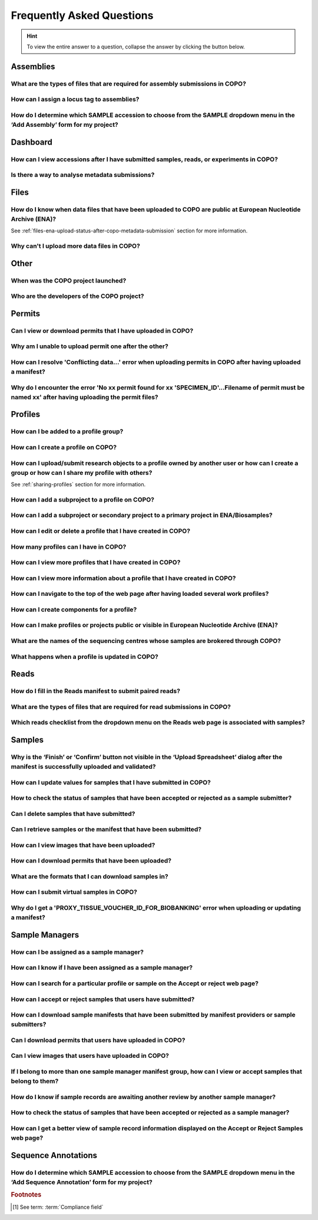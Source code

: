 .. _faq:

Frequently Asked Questions
==============================

.. hint::

   To view the entire answer to a question, collapse the answer by clicking the |collapsible-item-arrow| button below.

Assemblies
--------------------

.. _faq-assemblies-submission-file-types:

What are the types of files that are required for assembly submissions in COPO?
~~~~~~~~~~~~~~~~~~~~~~~~~~~~~~~~~~~~~~~~~~~~~~~~~~~~~~~~~~~~~~~~~~~~~~~~~~~~~~~~~~~

.. collapse:: Click to view answer

   .. raw:: html

      <br>

   See the `European Nucleotide Archive's (ENA's) documentation <https://ena-docs.readthedocs.io/en/latest/submit/assembly.html#files-for-genome-assembly-submissions>`__
   for details about the types of files that can be submitted for assembly submissions.

.. raw:: html

  <br>

.. _faq-assemblies-submission-locus-tag-assignment:

How can I assign a locus tag to assemblies?
~~~~~~~~~~~~~~~~~~~~~~~~~~~~~~~~~~~~~~~~~~~~

.. collapse:: Click to view answer

   .. raw:: html

      <br>

  .. hint::

     Each profile in COPO is known as a study or project in :abbr:`ENA (European Nucleotide Archive)` (after reads
     have been submitted).

  .. note::

     Reads submission **must** be done in order for a locus tag to be assigned to the project.

     This is because a project submission is done to European Nucleotide Archive (ENA) once reads submission has
     been completed.

  You can assign a custom locus tag when creating a profile in COPO. See the image below for guidance.

  .. figure:: /assets/images/profile/profile_add_form_profile_form_locus_tag.png
     :alt: Adding locus tag to a profile
     :align: center
     :target: https://raw.githubusercontent.com/TGAC/COPO-documentation/main/assets/images/profile/profile_add_form_profile_form_locus_tag.png
     :class: with-shadow with-border
     :height: 400px

     **Profile form: Adding locus tag**

  If a locus tag is not assigned, :abbr:`ENA (European Nucleotide Archive)` will automatically assign a locus
  tag to your assembly after it has been submitted in COPO and deposited to ENA.

  See `ENA's documentation <https://ena-docs.readthedocs.io/en/latest/faq/locus_tags.html#what-are-locus-tags>`_
  for more details. The documentation outlines rules that the locus tag prefix should conform to.

.. raw:: html

  <br>

How do I determine which SAMPLE accession to choose from the SAMPLE dropdown menu in the ‘Add Assembly’ form for my project?
~~~~~~~~~~~~~~~~~~~~~~~~~~~~~~~~~~~~~~~~~~~~~~~~~~~~~~~~~~~~~~~~~~~~~~~~~~~~~~~~~~~~~~~~~~~~~~~~~~~~~~~~~~~~~~~~~~~~~~~~~~~~~~

.. collapse::  Click to view answer

   .. raw:: html

      <br>

  .. hint::

     When submitting assemblies, the sample accession, also known as **sraAccession**, follow the format,
     ``ERSXXXXXXXX``.

  * The **SAMPLE** dropdown menu in the **Add Assembly** form will display the sraAccession(s) that are associated
    with samples that have been submitted in COPO.

  * The sraAccession will be displayed in the **sraAccession** column in any data table that is associated with
    the profile and samples. In terms of assembly submission, the sraAccession will be displayed in the data table on
    the **Reads** web page (once reads have been submitted).

.. raw:: html

   <hr>

Dashboard
--------------------

How can I view accessions after I have submitted samples, reads, or experiments in COPO?
~~~~~~~~~~~~~~~~~~~~~~~~~~~~~~~~~~~~~~~~~~~~~~~~~~~~~~~~~~~~~~~~~~~~~~~~~~~~~~~~~~~~~~~~~

.. collapse::  Click to view answer

   .. raw:: html

      <br>

  .. hint::

     GenBank accession numbers follow the format ``GCA_XXXXXXXXX``. They are automatically assigned by
     :abbr:`ENA (European Nucleotide Archive)` and can be viewed on the
     `National Centre for Biotechnology Information (NCBI) <https://www.ncbi.nlm.nih.gov>`__ website using the
     link:  ``https://www.ncbi.nlm.nih.gov/datasets/genome/?bioproject=<project-id>`` where ``<project-id>`` is the
     project :abbr:`ID (identifier)` (also known as study :abbr:`ID (identifier)` or profile :abbr:`ID (identifier)`)
     associated with the profile used to submit the files in COPO.

   * Click the |accessions-dashboard-button| button.

   * The accessions dashboard will be displayed.

   * Alternatively, navigate to the `Accessions dashboard <https://copo-project.org/copo/copo_accessions/dashboard>`__.

.. raw:: html

   <br>

Is there a way to analyse metadata submissions?
~~~~~~~~~~~~~~~~~~~~~~~~~~~~~~~~~~~~~~~~~~~~~~~~~~

.. collapse::  Yes, the following are ways to analyse metadata submissions:

   .. raw:: html

      <br>

   #. `Tree of Life dashboard <https://copo-project.org/copo/tol_dashboard/tol>`__
       * Alternatively, click the |tol-dashboard-button| button.
   #. `Tree of Life inspection web page <https://copo-project.org/copo/tol_dashboard/tol_inspectt>`__
       * Alternatively, click the |tol-inspect-button| button.
   #. `Tree of Life inspection by Genome Acquisition Lab web page <https://copo-project.org/copo/tol_dashboard/tol_inspect/gal>`__
       * Alternatively, click the |tol-inspect-by-gal-button| button.
   #. `Statistics web page <https://copo-project.org/copo/tol_dashboard/stats>`__

.. raw:: html

   <hr>

.. _faq-files:

Files
--------------------

How do I know when data files that have been uploaded to COPO are public at European Nucleotide Archive (ENA)?
~~~~~~~~~~~~~~~~~~~~~~~~~~~~~~~~~~~~~~~~~~~~~~~~~~~~~~~~~~~~~~~~~~~~~~~~~~~~~~~~~~~~~~~~~~~~~~~~~~~~~~~~~~~~~~~~~

See :ref:`files-ena-upload-status-after-copo-metadata-submission` section for more information.

.. raw:: html

   <br>

Why can't I upload more data files in COPO?
~~~~~~~~~~~~~~~~~~~~~~~~~~~~~~~~~~~~~~~~~~~~

.. collapse::   Click to view answer

   .. raw:: html

      <br>

   If you cannot upload new files to COPO on the **Files** web page, it is likely that you have reached the maximum
   number of data files that can be uploaded.

   Please delete some files to free up space for new files.

.. raw:: html

   <hr>

Other
-------

When was the COPO  project launched?
~~~~~~~~~~~~~~~~~~~~~~~~~~~~~~~~~~~~

.. collapse::   Click to view answer

   .. raw:: html

      <br>

   In September 2014, the COPO project was launched under the Biotechnology and Biological Sciences Research Council
   (BBSRC) with the aim of improving open access to and management of data within plant research. It was known as
   Collaborative Open Plant Omics at that time and is based at the The Genome Analysis Centre (TGAC).

   Now, the project is known as Collaborative OPen Omics. It is based at the
   `Earlham Institute (EI) <https://www.earlham.ac.uk>`__ formerly known as :abbr:`TGAC (The Genome Analysis Centre)`.

   .. list-table:: COPO project's logos over the years
      :width: 100%
      :align: center
      :header-rows: 1

      * - 2014 - 2022
        - 2023 - PRESENT
      * - .. figure:: /assets/logos/copo_logo_old.png
             :height: 10ex
             :alt: COPO logo during the years 2014 - 2022
             :align: center
             :target: https://raw.githubusercontent.com/TGAC/COPO-documentation/main/assets/logos/copo_logo_old.png
             :class: with-shadow with-border
        - .. figure:: /assets/logos/copo_logo_new.png
             :height: 12ex
             :alt: COPO logo during the years 2023 - PRESENT
             :align: center
             :target: https://raw.githubusercontent.com/TGAC/COPO-documentation/main/assets/logos/copo_logo_new.png
             :class: with-shadow with-border

   .. seealso::

     * :download:`Download a seminar presentation <../assets/files/presentations/EI_Seminar_23042024_Advancing_Biodiversity_Research_The_Evolution_of_COPO.pptx>`
       which gives an overview of the evolution of the COPO project since its inception in 2014 to the present day

.. raw:: html

   <br>


Who are the developers of the COPO project?
~~~~~~~~~~~~~~~~~~~~~~~~~~~~~~~~~~~~~~~~~~~~

.. collapse::   Click to view answer

   .. raw:: html

      <br>

   Please see:

   * `COPO Team <https://copo-project.org/about/#project-team-section-current>`__ section on the **About** web page of
     the COPO's website for current software developers of the project

   * `Former Team Members and Contributors <https://copo-project.org/about/#project-team-section-former>`__ section on the
     **About** web page of the COPO's website for the previous developers and contributors of the project

.. raw:: html

   <hr>

Permits
--------------------

Can I view or download permits that I have uploaded in COPO?
~~~~~~~~~~~~~~~~~~~~~~~~~~~~~~~~~~~~~~~~~~~~~~~~~~~~~~~~~~~~~~

.. collapse::   Click to view answer

   .. raw:: html

      <br>

  Yes, permits can be retrieved and downloaded by selecting the desired sample record(s) on the **Samples** web page

  Then, clicking the |download-permits-button1| button on the web page.

.. raw:: html

  <br>

.. _faq-permits-error-uploading-multiple-permits-separately:

Why am I unable to upload permit one after the other?
~~~~~~~~~~~~~~~~~~~~~~~~~~~~~~~~~~~~~~~~~~~~~~~~~~~~~~

.. collapse::   Click to view answer

   .. raw:: html

      <br>

   .. warning::

        * If you have more than one permit ﬁle to upload, they **must** be uploaded at the
          same time i.e. after you have clicked the |upload-permits-button| button, navigate
          to the directory where the permits are stored and ``CTRL + click`` all of the
          permits so that all the permits are highlighted and uploaded at the same time.

   * All permit ﬁles have to be selected/opened from the directory and uploaded
     together not one after the other.

.. raw:: html

   <br>

How can I resolve 'Conflicting data...' error when uploading permits in COPO after having uploaded a manifest?
~~~~~~~~~~~~~~~~~~~~~~~~~~~~~~~~~~~~~~~~~~~~~~~~~~~~~~~~~~~~~~~~~~~~~~~~~~~~~~~~~~~~~~~~~~~~~~~~~~~~~~~~~~~~~~~

.. collapse::   Click to view answer

   .. raw:: html

      <br>

   The error message ``Conflicting data`` is displayed when at least one of the following occurs:

   * The permit filename provided in the manifest does not end with the extension ``.pdf`` or ``.PDF``

     **Resolution**: Rename the name of the permit file so that it ends with the extension, ``.pdf`` or ``.PDF`` then, reupload the
     manifest

   * In the uploaded manifest, different permit filenames are associated with the same **SPECIMEN_ID**

     **Resolution**: Provide a unique permit filename for each **SPECIMEN_ID** or provide the same filename for
     permit files that are associated with the same **SPECIMEN_ID** in the manifest. Then, reupload the manifest.

.. raw:: html

   <br>

Why do I encounter the error 'No xx permit found for xx 'SPECIMEN_ID'...Filename of permit must be named xx' after having uploading the permit files?
~~~~~~~~~~~~~~~~~~~~~~~~~~~~~~~~~~~~~~~~~~~~~~~~~~~~~~~~~~~~~~~~~~~~~~~~~~~~~~~~~~~~~~~~~~~~~~~~~~~~~~~~~~~~~~~~~~~~~~~~~~~~~~~~~~~~~~~~~~~~~~~~~~~~~~~~

.. collapse::   Click to view answer

   .. raw:: html

      <br>

   This error message occurs when at least one of the following occurs:

   * The manifest uploaded requires multiple permit files but they were uploaded separately i.e. one after the other.

     **Resolution**: Please refer to :ref:`faq-permits-error-uploading-multiple-permits-separately`
     :abbr:`FAQ (Frequently Asked Question)` for more information.

   * The permit filename uploaded from your local system actually ends with ``.pdf.pdf`` (or ``.PDF.PDF``) and not
     ``.pdf`` (or ``.PDF``)

     **Resolution**: Ensure that the name of the permit file ends with the ``.pdf`` or ``.PDF`` extension only.

     If you are using a Windows operating system (OS) to upload permits, Windows OS by default, hides file extensions
     which results in it not being visible to you.

     If you would like to see the file extension, you can enable it by following these
     `guidelines <https://support.microsoft.com/en-gb/windows/common-file-name-extensions-in-windows-da4a4430-8e76-89c5-59f7-1cdbbc75cb01>`__.

   Reupload the manifest as well as the permit files after the resolutions have been made.

.. raw:: html

   <hr>

Profiles
--------------------

How can I be added to a profile group?
~~~~~~~~~~~~~~~~~~~~~~~~~~~~~~~~~~~~~~~~~

.. collapse::   Click to view answer

   .. raw:: html

      <br>

    * Make a request to the :email:`COPO team <ei.copo@earlham.ac.uk>` indicating
      the type of profile group that you would like to be assigned to.

    * The desired profile type will be displayed in the **Profile Type**
      dropdown menu in the **Add Profile** form after the request has been approved.

.. raw:: html

   <br>

How can I create a profile on COPO?
~~~~~~~~~~~~~~~~~~~~~~~~~~~~~~~~~~~~~~

.. collapse:: Click to view answer

   .. raw:: html

      <br>

    * Click the |add-profile-button| button then, fill in and save the form displayed.

     ..  figure:: /assets/images/profile/profile_add_form.png
         :alt: Profile types dropdown menu
         :align: center
         :target: https://raw.githubusercontent.com/TGAC/COPO-documentation/main/assets/images/profile/profile_add_form.png
         :class: with-shadow with-border
         :width: 400px
         :height: 400px

         **Add Profile form: Choosing a Profile Type**

   * View the following video to see how to create a profile.

      ..  youtube:: 7xiVTNw6pPc
          :width: 640
          :height: 480
          :align: center

.. raw:: html

   <br>


How can I upload/submit research objects to a profile owned by another user or how can I create a group or how can I share my profile with others?
~~~~~~~~~~~~~~~~~~~~~~~~~~~~~~~~~~~~~~~~~~~~~~~~~~~~~~~~~~~~~~~~~~~~~~~~~~~~~~~~~~~~~~~~~~~~~~~~~~~~~~~~~~~~~~~~~~~~~~~~~~~~~~~~~~~~~~~~~~~~~~~~~~~~~~~~~~~~~~

See :ref:`sharing-profiles` section for more information.

.. raw:: html

   <br>

How can I add a subproject to a profile on COPO?
~~~~~~~~~~~~~~~~~~~~~~~~~~~~~~~~~~~~~~~~~~~~~~~~~

.. collapse:: Click to view answer

   .. raw:: html

      <br>

   * In the **Add Profile** form, choose the desired subproject(s) from the list of
     associated projects as shown below.

   * See the :ref:`copo-project-associated-projects` section for information about the available subprojects.

   ..  figure:: /assets/images/profile/profile_form_associated_types.png
       :alt: Associated profile types dropdown menu
       :align: center
       :target: https://raw.githubusercontent.com/TGAC/COPO-documentation/main/assets/images/profile/profile_form_associated_types.png
       :class: with-shadow with-border
       :width: 400px
       :height: 400px

       **Add Profile form: Selecting Associated Profile Type dropdown menu**

.. raw:: html

   <br>

How can I add a subproject or secondary project to a primary project in ENA/Biosamples?
~~~~~~~~~~~~~~~~~~~~~~~~~~~~~~~~~~~~~~~~~~~~~~~~~~~~~~~~~~~~~~~~~~~~~~~~~~~~~~~~~~~~~~~~

.. collapse:: Click to view answer

   .. raw:: html

      <br>

   * Contact the :email:`COPO team <ei.copo@earlham.ac.uk>` with the request
     providing the project accession of the child/subproject and the project accession of
     the parent/primary project.

.. raw:: html

   <br>

How can I edit or delete a profile that I have created in COPO?
~~~~~~~~~~~~~~~~~~~~~~~~~~~~~~~~~~~~~~~~~~~~~~~~~~~~~~~~~~~~~~~~~

.. collapse:: Click to view answer

   .. raw:: html

      <br>

   * Click the |vertical-ellipsis-icon| icon that is associated with the desired profile.

   * The option to edit or delete a profile record will be displayed once clicked.

   * The web page will refresh after the task has been completed successfully.

.. raw:: html

   <br>

How many profiles can I have in COPO?
~~~~~~~~~~~~~~~~~~~~~~~~~~~~~~~~~~~~~~

.. collapse:: You can have as many profiles as needed to represent your research objects.

   .. raw:: html

      <br>

   * For instance, you can create a profile to represent work done as part of a grant,
     subproject within a project or a :abbr:`PhD (Doctorate of Philosophy)` project.

.. raw:: html

   <br>

How can I view more profiles that I have created in COPO?
~~~~~~~~~~~~~~~~~~~~~~~~~~~~~~~~~~~~~~~~~~~~~~~~~~~~~~~~~~

.. collapse:: Scroll downwards on the web page.

   .. raw:: html

      <br>

   * More profiles that you have created will be loaded.

.. raw:: html

   <br>

.. _faq-profiles-view-more-information:

How can I view more information about a profile that I have created in COPO?
~~~~~~~~~~~~~~~~~~~~~~~~~~~~~~~~~~~~~~~~~~~~~~~~~~~~~~~~~~~~~~~~~~~~~~~~~~~~~~

.. collapse:: Click to view answer

   .. raw:: html

      <br>

   .. note::
      * The |profile-view-more-button| button will only be associated with a profile if the profile has at least one
        of the following information.

   * Click the |profile-view-more-button| button associated with the profile.

   * After the button is clicked, a popup dialog will show at least one of the following information if it is available:

      * **Release Status** (if applicable)
      * **Release Date** (if applicable)
      * **Associated Profile Type(s)**
      * **Sequencing Centre**

   ..  figure:: /assets/images/profile/profile_view_more_button_with_popup_displayed.png
       :alt: Profile view more information popup dialog
       :align: center
       :target: https://raw.githubusercontent.com/TGAC/COPO-documentation/main/assets/images/profile/profile_view_more_button_with_popup_displayed.png
       :class: with-shadow with-border
       :width: 400px
       :height: 400px

       **Profile: View more information popup dialog**


.. raw:: html

   <br>

How can I navigate to the top of the web page after having loaded several work profiles?
~~~~~~~~~~~~~~~~~~~~~~~~~~~~~~~~~~~~~~~~~~~~~~~~~~~~~~~~~~~~~~~~~~~~~~~~~~~~~~~~~~~~~~~~~~

.. collapse:: Scroll upwards on the web page.

   .. raw:: html

      <br>

   * Alternatively, click the |navigate-to-top-button| button which automatically navigates
     to the top of the web page.

.. raw:: html

   <br>

How can I create components for a profile?
~~~~~~~~~~~~~~~~~~~~~~~~~~~~~~~~~~~~~~~~~~~~~~

.. collapse:: Click to view answer

   .. raw:: html

      <br>

   #. Navigate to the work profile web page
   #. Click the |add-profile-button| button
   #. Fill in then, save the form that is displayed
   #. Click the |profile-components-button| button associated with the profile record to view
      the component of the action that was performed

.. raw:: html

   <br>

How can I make profiles or projects public or visible in European Nucleotide Archive (ENA)?
~~~~~~~~~~~~~~~~~~~~~~~~~~~~~~~~~~~~~~~~~~~~~~~~~~~~~~~~~~~~~~~~~~~~~~~~~~~~~~~~~~~~~~~~~~~~~~~~

.. collapse:: Click to view answer

   .. raw:: html

      <br>

   See :ref:`releasing-profiles` section for more information.

.. raw:: html

   <hr>
.. raw:: html

   <br>

.. _faq-profiles-sequencing-centres-list:

What are the names of the sequencing centres whose samples are brokered through COPO?
~~~~~~~~~~~~~~~~~~~~~~~~~~~~~~~~~~~~~~~~~~~~~~~~~~~~~~~~~~~~~~~~~~~~~~~~~~~~~~~~~~~~~~~

.. collapse:: Click to view answer

   .. raw:: html

      <br>

   Currently, there are 20 sequencing centres whose samples are brokered through COPO.

   Each COPO :abbr:`ERGA (European Reference Genome Atlas)` profile should be associated with a sequencing centre.

   The following are the names of the sequencing centres:

   .. hlist::
      :columns: 2

      * CENTRO NACIONAL DE ANÁLISIS GENÓMICO
      * DNA SEQUENCING AND GENOMICS LABORATORY, HELSINKI GENOMICS CORE FACILITY
      * EARLHAM INSTITUTE
      * FUNCTIONAL GENOMIC CENTER ZURICH
      * GENOSCOPE
      * HANSEN LAB, DENMARK
      * INDUSTRY PARTNER
      * LAUSANNE GENOMIC TECHNOLOGIES FACILITY
      * LEIBNIZ INSTITUTE FOR THE ANALYSIS OF BIODIVERSITY CHANGE, MUSEUM KOENIG, BONN
      * NEUROMICS SUPPORT FACILITY, UANTWERP, VIB
      * NGS BERN
      * NGS COMPETENCE CENTER TÜBINGEN
      * NORWEGIAN SEQUENCING CENTRE
      * Other_ERGA_Associated_GAL
      * SANGER INSTITUTE
      * SCILIFELAB
      * SVARDAL LAB, ANTWERP
      * UNIVERSITY OF BARI
      * UNIVERSITY OF FLORENCE
      * WEST GERMAN GENOME CENTRE

.. raw:: html

  <br>

What happens when a profile is updated in COPO?
~~~~~~~~~~~~~~~~~~~~~~~~~~~~~~~~~~~~~~~~~~~~~~~

.. collapse:: Click to view answer

   .. raw:: html

      <br>

   When a profile is successfully updated in COPO, the changes made to the profile will be reflected in the research
   objects such as samples, reads, assemblies or files associated with the profile.

   For example, if a profile is updated to include -

   * a new associated profile type, the new associated profile type will be displayed in the sample records associated
     with the profile.

   * a new :abbr:`ENA (European Nucleotide Archive)` :ref:`locus tag <faq-assemblies-submission-locus-tag-assignment>`,
     the new ENA locus tag will be associate displayed in the reads, sequencing annotations and/ assembles associated
     with the profile.

.. raw:: html

   <hr>

Reads
--------------------

.. _faq-reads-manifest-paired-reads:

How do I fill in the Reads manifest to submit paired reads?
~~~~~~~~~~~~~~~~~~~~~~~~~~~~~~~~~~~~~~~~~~~~~~~~~~~~~~~~~~~~~~

.. collapse:: Click to view answer

   .. raw:: html

      <br>

   * Ensure that the **Reads** manifest contains the following:

      * **PAIRED** as the value for the **Library layout** column
      *  File names in the **File name** column separated by a comma

     See below for a snapshot of a **Reads** manifest for paired reads:

     .. figure:: /assets/images/reads/reads_manifest_paired.png
        :alt: Reads manifest for paired reads
        :align: center
        :target: https://raw.githubusercontent.com/TGAC/COPO-documentation/main/assets/images/reads/reads_manifest_paired.png
        :class: with-shadow with-border

        **Reads' manifest for paired reads**

.. raw:: html

   <br>

.. _faq-reads-submission-file-types:

What are the types of files that are required for read submissions in COPO?
~~~~~~~~~~~~~~~~~~~~~~~~~~~~~~~~~~~~~~~~~~~~~~~~~~~~~~~~~~~~~~~~~~~~~~~~~~~~~~~~~~~

.. collapse:: Click to view answer

   .. raw:: html

      <br>

   See the `European Nucleotide Archive's (ENA's) documentation <https://ena-docs.readthedocs.io/en/latest/submit/fileprep/reads.html#accepted-read-data-formats>`__
   for details about the types of files that can be submitted for read submissions.

.. raw:: html

   <br>


Which reads checklist from the dropdown menu on the Reads web page is associated with samples?
~~~~~~~~~~~~~~~~~~~~~~~~~~~~~~~~~~~~~~~~~~~~~~~~~~~~~~~~~~~~~~~~~~~~~~~~~~~~~~~~~~~~~~~~~~~~~~

.. collapse:: Click to view answer

   .. raw:: html

      <br>

   The reads checklist associated with samples in the dropdown menu on the **Reads** web page is marked with an
   asterisk (*) and is selected by default when the page loads.

.. raw:: html

   <hr>

Samples
--------------------

.. _faq-samples-update-successful-validation-but-no-finish-or-confirm-button:

Why is the ‘Finish’ or ‘Confirm’ button not visible in the ‘Upload Spreadsheet’ dialog after the manifest is successfully uploaded and validated?
~~~~~~~~~~~~~~~~~~~~~~~~~~~~~~~~~~~~~~~~~~~~~~~~~~~~~~~~~~~~~~~~~~~~~~~~~~~~~~~~~~~~~~~~~~~~~~~~~~~~~~~~~~~~~~~~~~~~~~~~~~~~~~~~~~~~~~~~~~~~~~~~~~~~~~~~~~~~~~~~~~~~~~~

.. collapse:: Click to view answer

   .. raw:: html

      <br>

   This issue occurs because in the manifest uploaded, one or more of the permit required fields or columns is set
   to ``Y``. This means that permit files are required for the sample(s) within the manifest.

   **Resolution**: Upload the permit files using the |upload-permits-button| button first then,

   * The **Finish** button will be displayed in the **Upload Spreadsheet** dialog (once there are no errors) if
     uploading the manifest for the first time.

   * Alternatively, if the manifest is being updated, the **Confirm** button will be displayed in the
     **Upload Spreadsheet** dialog (once there are no errors).

.. raw:: html

   <br>

How can I update values for samples that I have submitted in COPO?
~~~~~~~~~~~~~~~~~~~~~~~~~~~~~~~~~~~~~~~~~~~~~~~~~~~~~~~~~~~~~~~~~~~~

.. collapse:: Reupload the amended manifest.

   .. raw:: html

      <br>

   .. note::

      * The manifest **must** be reuploaded in the same profile that the samples were submitted in.

      * If the manifest requires permits, the permits **must** also be reuploaded so that the samples' updates can be
        processed.

   * The desired value(s) will be updated once the field value is not a compliance field [#f1]_.
   * See the :ref:`samples-update` section for information about which field values can be updated.

.. raw:: html

  <br>

How to check the status of samples that have been accepted or rejected as a sample submitter?
~~~~~~~~~~~~~~~~~~~~~~~~~~~~~~~~~~~~~~~~~~~~~~~~~~~~~~~~~~~~~~~~~~~~~~~~~~~~~~~~~~~~~~~~~~~~~~

.. collapse::   Click to view answer

   .. raw:: html

      <br>

   **Option 1**: The **Status** column in the samples data table will display the status of the sample record on the
   **Samples** web page.

   **Option 2**: The **Error** column in the samples data table will display an error message if the sample record
   has been rejected or if there are any errors associated with the sample record.

.. raw:: html

   <br>

Can I delete samples that have submitted?
~~~~~~~~~~~~~~~~~~~~~~~~~~~~~~~~~~~~~~~~~~~~~~

.. collapse:: Click to view answer

   .. raw:: html

      <br>

   No, samples cannot be deleted after the manifest have been submitted.

.. raw:: html

   <br>

Can I retrieve samples or the manifest that have been submitted?
~~~~~~~~~~~~~~~~~~~~~~~~~~~~~~~~~~~~~~~~~~~~~~~~~~~~~~~~~~~~~~~~

.. collapse:: Click to view answer

   .. raw:: html

      <br>

   Yes, see the :ref:`downloading-submitted-sample-manifest` section for more information.

.. raw:: html

   <br>

How can I view images that have been uploaded?
~~~~~~~~~~~~~~~~~~~~~~~~~~~~~~~~~~~~~~~~~~~~~~~~~~~~~~~~~~~~~~~~

.. collapse:: Click to view answer

   .. raw:: html

      <br>

   See the :ref:`images-submission-view-images` section for more information.

.. raw:: html

   <br>

How can I download permits that have been uploaded?
~~~~~~~~~~~~~~~~~~~~~~~~~~~~~~~~~~~~~~~~~~~~~~~~~~~~~~~~~~~~~~~~

.. collapse:: Click to view answer

   .. raw:: html

      <br>

   See the :ref:`permits-submission-download-permits` section for more information.

.. raw:: html

   <br>

What are the formats that I can download samples in?
~~~~~~~~~~~~~~~~~~~~~~~~~~~~~~~~~~~~~~~~~~~~~~~~~~~~~~~~~~~~~~~~

.. collapse:: Click to view answer

   .. raw:: html

      <br>

   The following are the formats that samples can be downloaded in:

   *  Microsoft Excel Spreadsheet format (``.xlsx``)

      See the :ref:`Downloading manifest in spreadsheet format <downloading-submitted-sample-manifest>` section
      for more information.

   * Comma-separated values (csv) format (``.csv``)

     On the **Samples** web page, click the |export-manifest-to-csv-format-button| button to download a manifest
     in csv format.

     See :ref:`How to access Samples web page <accessing-samples-web-page>` section for guidance.

.. raw:: html

   <br>

.. _faq-virtual-sample-submissions:

How can I submit virtual samples in COPO?
~~~~~~~~~~~~~~~~~~~~~~~~~~~~~~~~~~~~~~~~~~~~~~~~~~~~~~~~~~~~~~~~

.. collapse:: Click to view answer

   .. raw:: html

      <br>

   Virtual samples are research objects that are submitted to COPO under a Genomics profile.

   See the :ref:`genomics-profile-virtual-sample-submissions` section for more information.

.. raw:: html

   <br>

Why do I get a 'PROXY_TISSUE_VOUCHER_ID_FOR_BIOBANKING' error when uploading or updating a manifest?
~~~~~~~~~~~~~~~~~~~~~~~~~~~~~~~~~~~~~~~~~~~~~~~~~~~~~~~~~~~~~~~~~~~~~~~~~~~~~~~~~~~~~~~~~~~~~~~~~~~~~~~~~~~~~~

.. collapse:: Click to view answer

   .. raw:: html

      <br>

   If you encounter the error, ``The ID should be in the format of institute unique name:collection code:id or institute
   unique name:id and separated by \"|\" and the ID should be registered already.``, when trying to upload or update
   the field, **PROXY_TISSUE_VOUCHER_ID_FOR_BIOBANKING**, in a manifest, please ensure that the format of the ID is
   ``institution_unique_name:collection_code:voucher_id institution_unique_name:voucher_Id``.

.. raw:: html

   <hr>

.. _faq-sample-managers:

Sample Managers
--------------------

How can I be assigned as a sample manager?
~~~~~~~~~~~~~~~~~~~~~~~~~~~~~~~~~~~~~~~~~~~~~~

.. collapse:: Click to view answer

   .. raw:: html

      <br>

   * Make a request to the :email:`COPO team <ei.copo@earlham.ac.uk>` indicating the type of profile group
     that you would like to be assigned as a sample manager.

   * The permission will be granted after the request has been approved.

.. raw:: html

   <br>

How can I know if I have been assigned as a sample manager?
~~~~~~~~~~~~~~~~~~~~~~~~~~~~~~~~~~~~~~~~~~~~~~~~~~~~~~~~~~~~~~

.. collapse:: Click to view answer

   .. raw:: html

      <br>

   * The |accept-reject-samples-navigation-button| button will be displayed on the web page.

   * The **accept/reject samples** web page will be displayed once the button is clicked.

   * Alternatively, if you can navigate to the `Accept/Reject Samples' web page <https://copo-project.org/copo/dtol_submission/accept_reject_sample>`__
     with an **Unauthorisation** error web page being displayed then, you are a sample manager.

.. raw:: html

   <br>

How can I search for a particular profile or sample on the Accept or reject web page?
~~~~~~~~~~~~~~~~~~~~~~~~~~~~~~~~~~~~~~~~~~~~~~~~~~~~~~~~~~~~~~~~~~~~~~~~~~~~~~~~~~~~~~

.. collapse::   Click to view answer

   .. raw:: html

      <br>

   See :ref:`accept-reject-samples-query-profiles-and-samples` section for guidelines on querying profiles and sample
   records on the **Accept or Reject Samples** web page.

.. raw:: html

   <br>

How can I accept or reject samples that users have submitted?
~~~~~~~~~~~~~~~~~~~~~~~~~~~~~~~~~~~~~~~~~~~~~~~~~~~~~~~~~~~~~~

.. collapse:: Click to view answer

   .. note::

      See :ref:`accessing-accept-reject-samples-web-page` section for guidelines on accessing the
      **Accept or Reject Samples** web page.


   See :ref:`accept-reject-samples` section for more information.

.. raw:: html

   <br>

How can I download sample manifests that have been submitted by manifest providers or sample submitters?
~~~~~~~~~~~~~~~~~~~~~~~~~~~~~~~~~~~~~~~~~~~~~~~~~~~~~~~~~~~~~~~~~~~~~~~~~~~~~~~~~~~~~~~~~~~~~~~~~~~~~~~~

.. collapse:: Click to view answer

   .. raw:: html

      <br>

  See :ref:`Downloading submitted sample manifest <samples-submission-download-sample-manifest-sample-managers>` section for more
  information.

.. raw:: html

   <br>

Can I download permits that users have uploaded in COPO?
~~~~~~~~~~~~~~~~~~~~~~~~~~~~~~~~~~~~~~~~~~~~~~~~~~~~~~~~~~~~~~

.. collapse::   Click to view answer

   .. raw:: html

      <br>

   Yes, on the **Accept or Reject Samples** web page, permits can be downloaded by selecting the desired sample record(s)
   then, clicking the |download-permits-button2| button on the web page.

   See :ref:`Downloading permits <permits-submission-download-permits-sample-managers>` section for more information.

.. raw:: html

   <br>

Can I view images that users have uploaded in COPO?
~~~~~~~~~~~~~~~~~~~~~~~~~~~~~~~~~~~~~~~~~~~~~~~~~~~~~~~~~~~~~~

.. collapse::   Click to view answer

   .. raw:: html

      <br>

   Yes, on the **Accept or Reject Samples** web page, images can be viewed by selecting the desired sample record(s)
   then, clicking the |view-images-button2| button on the web page.

   See :ref:`Viewing images <images-submission-view-images-sample-managers>` section for more information.

.. raw:: html

  <br>

.. _faq-sample-managers-within-several-manifest-groups:

If I belong to more than one sample manager manifest group, how can I view or accept samples that belong to them?
~~~~~~~~~~~~~~~~~~~~~~~~~~~~~~~~~~~~~~~~~~~~~~~~~~~~~~~~~~~~~~~~~~~~~~~~~~~~~~~~~~~~~~~~~~~~~~~~~~~~~~~~~~~~~~~~~~~~

.. collapse::   Click to view answer

   .. raw:: html

      <br>

   .. note::

      * The manifest dropdown menu will only be displayed on the **Accept or Reject samples** web page if you as a
        sample manager, belongs to more than one sample manager manifest group.

      * If the *dtol* sample manager group dropdown menu option is selected, both Aquatic Symbiosis Genomics (ASG)
        profiles and  Darwin Tree of Life (DToL) profiles will be displayed in the **All profiles** tab and/or
        **Profiles for My Sequencing Centre** the **Accept or Reject samples** web page will be displayed
        (if any exists).

   * Choose desired sample manager group from the manifest group dropdown menu.

   * Click the |accept-reject-samples-navigation-button| button to accept or reject samples.

     .. figure:: /assets/images/profile/profile_new_user_add_email_address_dialogue.png
        :alt: Add email address dialogue
        :align: center
        :class: with-shadow with-border

        **Accept or Reject samples: Email address prompt shown when a user logs into COPO for the first time**


   See :ref:`Viewing images <images-submission-view-images-sample-managers>` section for more information.

.. raw:: html

  <br>

.. _faq-sample-managers-samples-awaiting-another-review:

How do I know if sample records are awaiting another review by another sample manager?
~~~~~~~~~~~~~~~~~~~~~~~~~~~~~~~~~~~~~~~~~~~~~~~~~~~~~~~~~~~~~~~~~~~~~~~~~~~~~~~~~~~~~~

.. collapse::   Click to view answer

   .. raw:: html

      <br>

   * If samples require more than one sample manager to accept or reject them, the samples will be displayed in the
     **Pending Samples** tab until **all** sample managers have accepted them. Once all sample managers have accepted
     the samples, the samples will be displayed in the **Accepted Samples** tab.

     As shown in the image below, sample records that are awaiting another acceptance will be highlighted
     **yellow** and the date when the records have been accepted will be displayed in the **Approval Date** column
     in the samples data table.

     Refer to the **Associated TOL (Tree of life) Project** column to view the associated project(s) that the sample
     record belongs to. See the image below for an illustration.

     .. figure:: /assets/images/samples_accept_reject/samples_accept_reject_awaiting_another_acceptance1.png
        :alt: Sample record awaiting another acceptance
        :align: center
        :target: https://raw.githubusercontent.com/TGAC/COPO-documentation/main/assets/images/samples_accept_reject/samples_accept_reject_awaiting_another_acceptance1.png
        :class: with-shadow with-border

        **Sample record highlighted in yellow awaiting another acceptance**

     .. raw:: html

        <br>

     .. figure:: /assets/images/samples_accept_reject/samples_accept_reject_awaiting_another_acceptance2.png
        :alt: Sample record awaiting another acceptance
        :align: center
        :target: https://raw.githubusercontent.com/TGAC/COPO-documentation/main/assets/images/samples_accept_reject/samples_accept_reject_awaiting_another_acceptance2.png
        :class: with-shadow with-border

        **Approval date displayed in the 'Approval Date' column of the samples data table**

     In the example above, the sample record is associated with :abbr:`BGE (Biodiversity Genomics Europe)`


     .. raw:: html

        <br>

     .. hint::

        * The **Approval Date** column displays the date when the sample record was accepted by the sample manager as well
          as the associated profile type that the sample manager belongs to.

        * The **Associated TOL (Tree of life) Project** column displays the associated project that the sample record
          belongs to.

     After the sample record has been accepted by all sample managers, the sample record will be displayed in the
     **Accepted Samples** tab as shown in the image below.

     .. figure:: /assets/images/samples_accept_reject/samples_accept_reject_after_all_accepted1.png
        :alt: Sample record after all sample managers have accepted it
        :align: center
        :target: https://raw.githubusercontent.com/TGAC/COPO-documentation/main/assets/images/samples_accept_reject/samples_accept_reject_after_all_accepted1.png
        :class: with-shadow with-border

        **Sample record after all sample managers have accepted it**

     .. raw:: html

        <br>

     .. figure:: /assets/images/samples_accept_reject/samples_accept_reject_after_all_accepted2.png
        :alt: Updated approval date in the 'Approval Date' column of the samples data table
        :align: center
        :target: https://raw.githubusercontent.com/TGAC/COPO-documentation/main/assets/images/samples_accept_reject/samples_accept_reject_after_all_accepted2.png
        :class: with-shadow with-border

        **Approval date updated in the 'Approval Date' column of the samples data table**

     In the example above, the sample record is associated with :abbr:`BGE (Biodiversity Genomics Europe)`
     and :abbr:`SANGER (Sanger Institute)` (associated) profile types. The sample managers assigned to both associated
     profile types have accepted the sample record and the approval date has been updated in the **Approval Date**
     column of the samples data table.

.. raw:: html

  <br>

How to check the status of samples that have been accepted or rejected as a sample manager?
~~~~~~~~~~~~~~~~~~~~~~~~~~~~~~~~~~~~~~~~~~~~~~~~~~~~~~~~~~~~~~~~~~~~~~~~~~~~~~~~~~~~~~~~~~~~

.. collapse::   Click to view answer

   .. raw:: html

      <br>

   **Option 1**: Accepted samples can be viewed in the **Accepted Samples** tab while rejected samples can be found in
   the **Rejected Samples** tab on the **Accept or Reject Samples** web page.

   **Option 2**: The **Status** column in the samples data table will display the status of the sample record.

   **Option 3**: The **Error** column in the samples data table will display an error message if the sample record
   has been rejected or if there are any errors associated with the sample record.

   **Option 4**: The **Status** log will display a chronological list of the status of the sample record as shown in the
   images below. It is located on the right of the **Accept or Reject Samples** web page below the top navigation bar.

   .. figure:: /assets/images/samples_accept_reject/samples_accept_reject_status_log_collapsed.png
      :alt: Sample record status log collapsed
      :align: center
      :target: https://raw.githubusercontent.com/TGAC/COPO-documentation/main/assets/images/samples_accept_reject/samples_accept_reject_status_log_collapsed.png
      :class: with-shadow with-border
      :height: 200px

      **Sample record status log collapsed**

   .. raw:: html

      <br>

   .. figure:: /assets/images/samples_accept_reject/samples_accept_reject_status_log_expanded.png
      :alt: Sample record status log expanded
      :align: center
      :target: https://raw.githubusercontent.com/TGAC/COPO-documentation/main/assets/images/samples_accept_reject/samples_accept_reject_status_log_expanded.png
      :class: with-shadow with-border
      :height: 600px


      **Sample record status log expanded on hover**

   .. hint::

      If you hover over the **Status** log, it will expand to display more information about the status of the sample
      record.

.. raw:: html

  <br>

How can I get a better view of sample record information displayed on the Accept or Reject Samples web page?
~~~~~~~~~~~~~~~~~~~~~~~~~~~~~~~~~~~~~~~~~~~~~~~~~~~~~~~~~~~~~~~~~~~~~~~~~~~~~~~~~~~~~~~~~~~~~~~~~~~~~~~~~~~~~~

.. collapse::   Click to view answer

   .. raw:: html

      <br>

   Click the |show-profile-panel-button| button to toggle the profile panel visibility on the
   **Accept or Reject Samples** web page to either hide the profile panel and view more sample records or show the
   profile panel to view more profiles.

.. raw:: html

   <hr>

Sequence Annotations
--------------------

How do I determine which SAMPLE accession to choose from the SAMPLE dropdown menu in the ‘Add Sequence Annotation’ form for my project?
~~~~~~~~~~~~~~~~~~~~~~~~~~~~~~~~~~~~~~~~~~~~~~~~~~~~~~~~~~~~~~~~~~~~~~~~~~~~~~~~~~~~~~~~~~~~~~~~~~~~~~~~~~~~~~~~~~~~~~~~~~~~~~~~~~~~~~~

.. collapse::  Click to view answer

   .. raw:: html

      <br>

  .. hint::

     When submitting sequence annotations (also known as tagged sequences), the sample accession, also known as
     **sraAccession**, follow the format, ``ERSXXXXXXXX``.

  * The **SAMPLE** dropdown menu in the **Add Sequence Annotation** form will display the sraAccession(s) that are
    associated with samples that have been submitted in COPO.

  * The sraAccession can be found in the **sraAccession** column in any data table that is associated with
    the profile and samples. In terms of sequence annotation submission, the sraAccession will be displayed in the
    data table on the **Reads** web page (once reads have been submitted).

.. raw:: html

   <br><hr>

.. rubric:: Footnotes

.. [#f1] See term: :term:`Compliance field`


..
    Images declaration
..

.. |accept-reject-samples-navigation-button| image:: /assets/images/buttons/samples_accept_reject_navigation_button.png
   :height: 4ex
   :class: no-scaled-link

.. |accessions-dashboard-button| image:: /assets/images/buttons/dashboard_accessions_button.png
   :height: 4ex
   :class: no-scaled-link

.. |add-profile-button| image:: /assets/images/buttons/add_button.png
   :height: 4ex
   :class: no-scaled-link

.. |collapsible-item-arrow| image:: /assets/images/buttons/collapsible_item_arrow.png
   :height: 2ex
   :class: no-scaled-link

.. |download-permits-button1| image:: /assets/images/buttons/permits_download_button1.png
   :height: 4ex
   :class: no-scaled-link

.. |download-permits-button2| image:: /assets/images/buttons/permits_download_button2.png
   :height: 4ex
   :class: no-scaled-link

.. |export-manifest-to-csv-format-button| image:: /assets/images/buttons/samples_export_to_csv_format_button.png
   :height: 4ex
   :class: no-scaled-link

.. |navigate-to-top-button| image:: /assets/images/buttons/navigate_to_top_button.png
   :height: 4ex
   :class: no-scaled-link

.. |profile-view-more-button| image:: /assets/images/buttons/profile_view_more_button.png
   :height: 4ex
   :class: no-scaled-link

.. |profile-components-button| image:: /assets/images/buttons/profile_components_button.png
   :height: 4ex
   :class: no-scaled-link

.. |samples_accept_reject_button_accept| image:: /assets/images/buttons/samples_accept_reject_button_accept.png
   :height: 4ex
   :class: no-scaled-link

.. |show-profile-panel-button| image:: /assets/images/buttons/show_profile_panel_button.png
   :height: 4ex
   :class: no-scaled-link

.. |tol-dashboard-button| image:: /assets/images/buttons/dashboard_tol_button.png
   :height: 4ex
   :class: no-scaled-link

.. |tol-inspect-button| image:: /assets/images/buttons/tol_inspect_button.png
   :height: 4ex
   :class: no-scaled-link

.. |tol-inspect-by-gal-button| image:: /assets/images/buttons/tol_inspect_by_gal_button.png
   :height: 4ex
   :class: no-scaled-link

.. |upload-permits-button| image:: /assets/images/buttons/permits_upload_button.png
   :height: 4ex
   :class: no-scaled-link

.. |vertical-ellipsis-icon| image:: /assets/images/buttons/profile_vertical_ellipsis_icon.png
   :height: 4ex
   :class: no-scaled-link

.. |view-images-button1| image:: /assets/images/buttons/images_view_button1.png
   :height: 4ex
   :class: no-scaled-link

.. |view-images-button2| image:: /assets/images/buttons/images_view_button2.png
   :height: 4ex
   :class: no-scaled-link